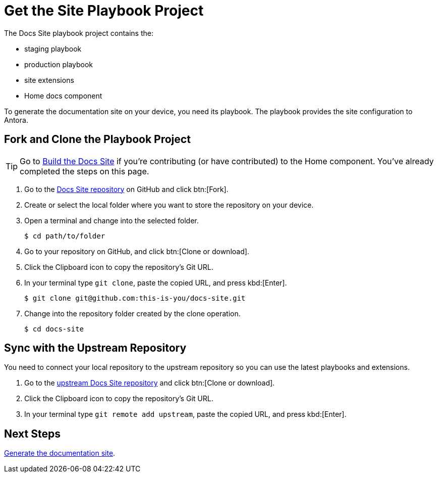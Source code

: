 = Get the Site Playbook Project
:url-git-playbook: https://github.com/couchbase/docs-site

The Docs Site playbook project contains the:

* staging playbook
* production playbook
* site extensions
* Home docs component

To generate the documentation site on your device, you need its playbook.
The playbook provides the site configuration to Antora.

== Fork and Clone the Playbook Project

TIP: Go to xref:build-site.adoc[Build the Docs Site] if you're contributing (or have contributed) to the Home component.
You've already completed the steps on this page.

. Go to the {url-git-playbook}[Docs Site repository] on GitHub and click btn:[Fork].
. Create or select the local folder where you want to store the repository on your device.
. Open a terminal and change into the selected folder.

 $ cd path/to/folder

. Go to your repository on GitHub, and click btn:[Clone or download].
. Click the Clipboard icon to copy the repository's Git URL.
. In your terminal type `git clone`, paste the copied URL, and press kbd:[Enter].

 $ git clone git@github.com:this-is-you/docs-site.git

. Change into the repository folder created by the clone operation.

 $ cd docs-site

== Sync with the Upstream Repository

You need to connect your local repository to the upstream repository so you can use the latest playbooks and extensions.

. Go to the {url-git-playbook}[upstream Docs Site repository] and click btn:[Clone or download].
. Click the Clipboard icon to copy the repository's Git URL.
. In your terminal type `git remote add upstream`, paste the copied URL, and press kbd:[Enter].

== Next Steps

xref:build-site.adoc[Generate the documentation site].
